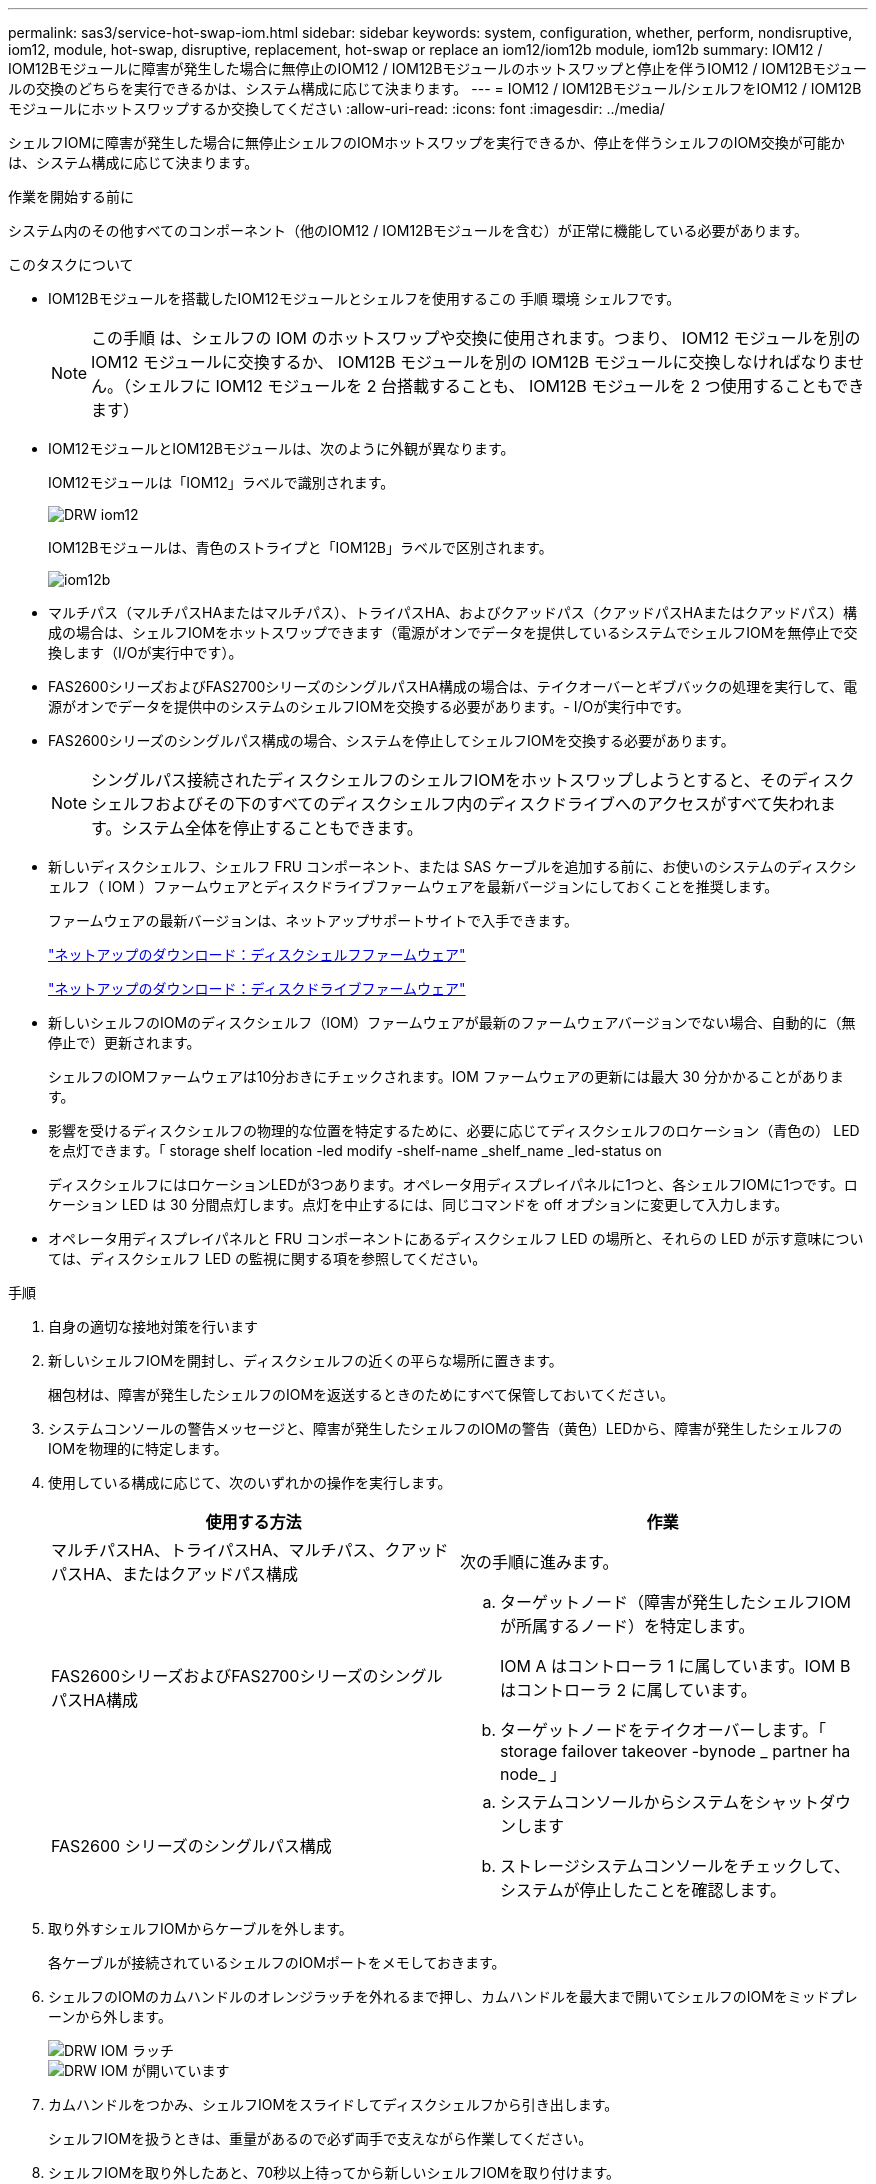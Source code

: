 ---
permalink: sas3/service-hot-swap-iom.html 
sidebar: sidebar 
keywords: system, configuration, whether, perform, nondisruptive, iom12, module, hot-swap, disruptive, replacement, hot-swap or replace an iom12/iom12b module, iom12b 
summary: IOM12 / IOM12Bモジュールに障害が発生した場合に無停止のIOM12 / IOM12Bモジュールのホットスワップと停止を伴うIOM12 / IOM12Bモジュールの交換のどちらを実行できるかは、システム構成に応じて決まります。 
---
= IOM12 / IOM12Bモジュール/シェルフをIOM12 / IOM12Bモジュールにホットスワップするか交換してください
:allow-uri-read: 
:icons: font
:imagesdir: ../media/


[role="lead"]
シェルフIOMに障害が発生した場合に無停止シェルフのIOMホットスワップを実行できるか、停止を伴うシェルフのIOM交換が可能かは、システム構成に応じて決まります。

.作業を開始する前に
システム内のその他すべてのコンポーネント（他のIOM12 / IOM12Bモジュールを含む）が正常に機能している必要があります。

.このタスクについて
* IOM12Bモジュールを搭載したIOM12モジュールとシェルフを使用するこの 手順 環境 シェルフです。
+

NOTE: この手順 は、シェルフの IOM のホットスワップや交換に使用されます。つまり、 IOM12 モジュールを別の IOM12 モジュールに交換するか、 IOM12B モジュールを別の IOM12B モジュールに交換しなければなりません。（シェルフに IOM12 モジュールを 2 台搭載することも、 IOM12B モジュールを 2 つ使用することもできます）

* IOM12モジュールとIOM12Bモジュールは、次のように外観が異なります。
+
IOM12モジュールは「IOM12」ラベルで識別されます。

+
image::../media/drw_iom12.gif[DRW iom12]

+
IOM12Bモジュールは、青色のストライプと「IOM12B」ラベルで区別されます。

+
image::../media/iom12b.png[iom12b]

* マルチパス（マルチパスHAまたはマルチパス）、トライパスHA、およびクアッドパス（クアッドパスHAまたはクアッドパス）構成の場合は、シェルフIOMをホットスワップできます（電源がオンでデータを提供しているシステムでシェルフIOMを無停止で交換します（I/Oが実行中です）。
* FAS2600シリーズおよびFAS2700シリーズのシングルパスHA構成の場合は、テイクオーバーとギブバックの処理を実行して、電源がオンでデータを提供中のシステムのシェルフIOMを交換する必要があります。- I/Oが実行中です。
* FAS2600シリーズのシングルパス構成の場合、システムを停止してシェルフIOMを交換する必要があります。
+

NOTE: シングルパス接続されたディスクシェルフのシェルフIOMをホットスワップしようとすると、そのディスクシェルフおよびその下のすべてのディスクシェルフ内のディスクドライブへのアクセスがすべて失われます。システム全体を停止することもできます。

* 新しいディスクシェルフ、シェルフ FRU コンポーネント、または SAS ケーブルを追加する前に、お使いのシステムのディスクシェルフ（ IOM ）ファームウェアとディスクドライブファームウェアを最新バージョンにしておくことを推奨します。
+
ファームウェアの最新バージョンは、ネットアップサポートサイトで入手できます。

+
https://mysupport.netapp.com/site/downloads/firmware/disk-shelf-firmware["ネットアップのダウンロード：ディスクシェルフファームウェア"^]

+
https://mysupport.netapp.com/site/downloads/firmware/disk-drive-firmware["ネットアップのダウンロード：ディスクドライブファームウェア"^]

* 新しいシェルフのIOMのディスクシェルフ（IOM）ファームウェアが最新のファームウェアバージョンでない場合、自動的に（無停止で）更新されます。
+
シェルフのIOMファームウェアは10分おきにチェックされます。IOM ファームウェアの更新には最大 30 分かかることがあります。

* 影響を受けるディスクシェルフの物理的な位置を特定するために、必要に応じてディスクシェルフのロケーション（青色の） LED を点灯できます。「 storage shelf location -led modify -shelf-name _shelf_name _led-status on
+
ディスクシェルフにはロケーションLEDが3つあります。オペレータ用ディスプレイパネルに1つと、各シェルフIOMに1つです。ロケーション LED は 30 分間点灯します。点灯を中止するには、同じコマンドを off オプションに変更して入力します。

* オペレータ用ディスプレイパネルと FRU コンポーネントにあるディスクシェルフ LED の場所と、それらの LED が示す意味については、ディスクシェルフ LED の監視に関する項を参照してください。


.手順
. 自身の適切な接地対策を行います
. 新しいシェルフIOMを開封し、ディスクシェルフの近くの平らな場所に置きます。
+
梱包材は、障害が発生したシェルフのIOMを返送するときのためにすべて保管しておいてください。

. システムコンソールの警告メッセージと、障害が発生したシェルフのIOMの警告（黄色）LEDから、障害が発生したシェルフのIOMを物理的に特定します。
. 使用している構成に応じて、次のいずれかの操作を実行します。
+
[cols="2*"]
|===
| 使用する方法 | 作業 


 a| 
マルチパスHA、トライパスHA、マルチパス、クアッドパスHA、またはクアッドパス構成
 a| 
次の手順に進みます。



 a| 
FAS2600シリーズおよびFAS2700シリーズのシングルパスHA構成
 a| 
.. ターゲットノード（障害が発生したシェルフIOMが所属するノード）を特定します。
+
IOM A はコントローラ 1 に属しています。IOM B はコントローラ 2 に属しています。

.. ターゲットノードをテイクオーバーします。「 storage failover takeover -bynode _ partner ha node_ 」




 a| 
FAS2600 シリーズのシングルパス構成
 a| 
.. システムコンソールからシステムをシャットダウンします
.. ストレージシステムコンソールをチェックして、システムが停止したことを確認します。


|===
. 取り外すシェルフIOMからケーブルを外します。
+
各ケーブルが接続されているシェルフのIOMポートをメモしておきます。

. シェルフのIOMのカムハンドルのオレンジラッチを外れるまで押し、カムハンドルを最大まで開いてシェルフのIOMをミッドプレーンから外します。
+
image::../media/drw_iom_latch.png[DRW IOM ラッチ]

+
image::../media/drw_iom_open.png[DRW IOM が開いています]

. カムハンドルをつかみ、シェルフIOMをスライドしてディスクシェルフから引き出します。
+
シェルフIOMを扱うときは、重量があるので必ず両手で支えながら作業してください。

. シェルフIOMを取り外したあと、70秒以上待ってから新しいシェルフIOMを取り付けます。
+
この間にドライバによってシェルフ ID が正しく登録されます。

. カムハンドルが開いた状態で両手で新しいシェルフのIOMを持って両端をディスクシェルフの開口部に合わせ、ミッドプレーンにまでしっかりと押し込みます。
+

NOTE: シェルフIOMをディスクシェルフに挿入する際に力を入れすぎないように注意してください。コネクタが破損することがあります。

. カムハンドルを閉じます。ラッチがカチッという音を立ててロックされ、シェルフのIOMが完全に収まります。
. ケーブルを再接続します。
+
SAS ケーブルのコネクタは、誤挿入を防ぐキーイングが施されているため、正しい向きで IOM ポートに取り付けるとカチッとはまり、 IOM ポートの LNK LED が緑色に点灯します。SAS ケーブルのコネクタをプルタブ（コネクタの下側）を下にして IOM ポートに挿入します。

. 使用している構成に応じて、次のいずれかの操作を実行します。
+
[cols="2*"]
|===
| 使用する方法 | 作業 


 a| 
マルチパスHA、トライパスHA、マルチパス、クアッドパスHA、またはクアッドパス構成
 a| 
次の手順に進みます。



 a| 
FAS2600シリーズおよびFAS2700シリーズのシングルパスHA構成
 a| 
ターゲットノードをギブバックします。「 storage failover giveback -fromnode partner_ha_node



 a| 
FAS2600 シリーズのシングルパス構成
 a| 
システムをリブートします。

|===
. シェルフのIOMポートのリンクが確立されたことを確認します。
+
ケーブル接続した各モジュールポートで、 4 つの SAS レーンの 1 つ以上で（アダプタまたは別のディスクシェルフとの）リンクが確立された場合、 LNK （緑色） LED が点灯します。

. 障害のある部品は、キットに付属する RMA 指示書に従ってネットアップに返却してください。
+
テクニカルサポートにお問い合わせください https://mysupport.netapp.com/site/global/dashboard["ネットアップサポート"]RMA 番号を確認する場合や、交換用手順にサポートが必要な場合は、日本国内サポート用電話番号：国内フリーダイヤル 0066-33-123-265 または 0066-33-821-274 （国際フリーフォン 800-800-80-800 も使用可能）までご連絡ください。


